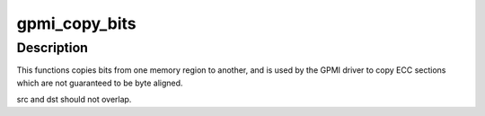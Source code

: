 .. -*- coding: utf-8; mode: rst -*-
.. src-file: drivers/mtd/nand/gpmi-nand/gpmi-lib.c

.. _`gpmi_copy_bits`:

gpmi_copy_bits
==============

.. c:function:: void gpmi_copy_bits(u8 *dst, size_t dst_bit_off, const u8 *src, size_t src_bit_off, size_t nbits)

    copy bits from one memory region to another

    :param u8 \*dst:
        destination buffer

    :param size_t dst_bit_off:
        bit offset we're starting to write at

    :param const u8 \*src:
        source buffer

    :param size_t src_bit_off:
        bit offset we're starting to read from

    :param size_t nbits:
        number of bits to copy

.. _`gpmi_copy_bits.description`:

Description
-----------

This functions copies bits from one memory region to another, and is used by
the GPMI driver to copy ECC sections which are not guaranteed to be byte
aligned.

src and dst should not overlap.

.. This file was automatic generated / don't edit.

